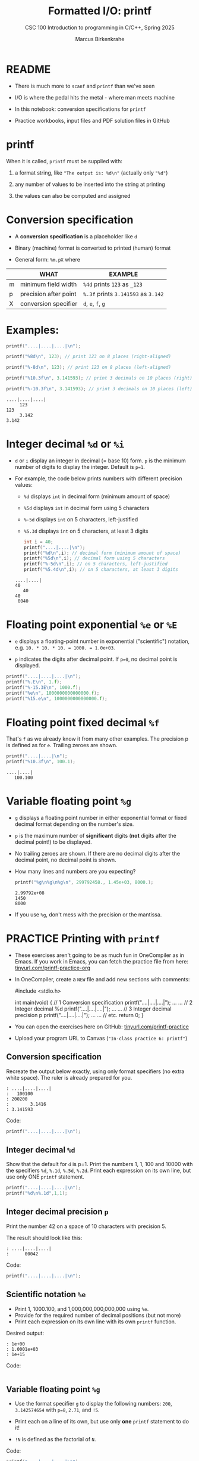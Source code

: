 #+TITLE:Formatted I/O: printf
#+AUTHOR:Marcus Birkenkrahe
#+Source: KN King C Programming
#+SEQ_TODO: PRACTICE TODO NEXT | DONE
#+SUBTITLE:CSC 100 Introduction to programming in C/C++, Spring 2025
#+STARTUP: overview hideblocks indent
#+OPTIONS: toc:1 num:1 ^:nil
#+PROPERTY: header-args:C :main yes :includes <stdio.h> :exports both :comments both
* README

- There is much more to ~scanf~ and ~printf~ than we've seen

- I/O is where the pedal hits the metal - where man meets machine

- In this notebook: conversion specifications for ~printf~

- Practice workbooks, input files and PDF solution files in GitHub

* printf

When it is called, ~printf~ must be supplied with:

1) a format string, like ~"The output is: %d\n"~ (actually only ~"%d"~)

2) any number of values to be inserted into the string at printing

3) the values can also be computed and assigned

* Conversion specification

- A *conversion specification* is a placeholder like ~d~

- Binary (machine) format is converted to printed (human) format

- General form: ~%m.pX~ where

|   | WHAT                  | EXAMPLE                       |
|---+-----------------------+-------------------------------|
| m | minimum field width   | ~%4d~ prints ~123~ as ~_123~        |
| p | precision after point | ~%.3f~ prints ~3.141593~ as ~3.142~ |
| X | conversion specifier  | ~d~, ~e~, ~f~, ~g~                    |

* Examples:
#+name: mpx
#+begin_src C :results output
  printf("....|....|....|\n");

  printf("%8d\n", 123); // print 123 on 8 places (right-aligned)

  printf("%-8d\n", 123); // print 123 on 8 places (left-aligned)

  printf("%10.3f\n", 3.141593); // print 3 decimals on 10 places (right)

  printf("%-10.3f\n", 3.141593); // print 3 decimals on 10 places (left)
#+end_src

#+RESULTS: mpx
: ....|....|....|
:      123
: 123
:      3.142
: 3.142

* Integer decimal =%d= or =%i=

- ~d~ or =i= display an integer in decimal (= base 10) form. ~p~ is the
  minimum number of digits to display the integer. Default is ~p=1~.

- For example, the code below prints numbers with different
  precision values:
  - ~%d~ displays ~int~ in decimal form (minimum amount of space)
  - ~%5d~ displays ~int~ in decimal form using 5 characters
  - ~%-5d~ displays ~int~ on 5 characters, left-justified
  - ~%5.3d~ displays ~int~ on 5 characters, at least 3 digits

  #+name: spec
  #+begin_src C :results output
    int i = 40;
    printf("....|....|\n");
    printf("%d\n",i); // decimal form (minimum amount of space)
    printf("%5d\n",i); // decimal form using 5 characters
    printf("%-5d\n",i); // on 5 characters, left-justified
    printf("%5.4d\n",i); // on 5 characters, at least 3 digits
  #+end_src

  #+RESULTS: spec
  : ....|....|
  : 40
  :    40
  : 40
  :  0040

* Floating point exponential =%e= or =%E=

- ~e~ displays a floating-point number in exponential ("scientific")
  notation, e.g. ~10. * 10. * 10. = 1000. = 1.0e+03~.

- ~p~ indicates the digits after decimal point. If ~p=0~, no decimal point
  is displayed.

#+begin_src C :results output
  printf("....|....|....|\n");
  printf("%.E\n", 1.f);
  printf("%-15.3E\n", 1000.f);
  printf("%e\n", 1000000000000000.f);
  printf("%15.e\n", 1000000000000000.f);
#+end_src

#+RESULTS:
: ....|....|....|
: 1E+00
: 1.000E+03
: 1.000000e+15
:           1e+15

* Floating point fixed decimal =%f=

That's ~f~ as we already know it from many other examples. The
precision p is defined as for ~e~. Trailing zeroes are shown.

#+name: floatexample
#+begin_src C :results output
  printf("....|....|\n");
  printf("%10.3f\n", 100.1);
#+end_src

#+RESULTS: floatexample
: ....|....|
:    100.100

* Variable floating point =%g=

- ~g~ displays a floating point number in either exponential format or
  fixed decimal format depending on the number's size.

- ~p~ is the maximum number of *significant* digits (*not* digits after the
  decimal point!) to be displayed.

- No trailing zeroes are shown. If there are no decimal digits after
  the decimal point, no decimal point is shown.

- How many lines and numbers are you expecting?
  #+name: gfactor :results output
  #+begin_src C :results output
    printf("%g\n%g\n%g\n", 299792458., 1.45e+03, 8000.);
  #+end_src

  #+RESULTS: gfactor :results output
  : 2.99792e+08
  : 1450
  : 8000

- If you use =%g=, don't mess with the precision or the mantissa.

* PRACTICE Printing with =printf=

- These exercises aren't going to be as much fun in OneCompiler as in
  Emacs. If you work in Emacs, you can fetch the practice file from
  here: [[https://tinyurl.com/printf-practice-org][tinyurl.com/printf-practice-org]]

- In OneCompiler, create a =NEW= file and add new sections with comments:
  #+begin_example C
    #include <stdio.h>

    int main(void)
    {
      // 1 Conversion specification
      printf("....|....|....|\n");
      ...
      ...
      // 2 Integer decimal %d
      printf("....|....|....|\n");
      ...
      ...
      // 3 Integer decimal precision p
      printf("....|....|....|\n");
      ...
      ...
      // etc.
      return 0;
    }
  #+end_example

- You can open the exercises here on GitHub:
  [[https://tinyurl.com/printf-practice][tinyurl.com/printf-practice]]

- Upload your program URL to Canvas (~"In-class practice 6: printf"~)

** Conversion specification

Recreate the output below exactly, using only format specifiers (no
extra white space). The ruler is already prepared for you.

#+begin_example
: ....|....|....|
:   100100
: 200200
:        3.1416
: 3.141593
#+end_example

Code:
#+begin_src C
  printf("....|....|....|\n");

#+end_src

** Integer decimal =%d=

Show that the default for ~d~ is p=1. Print the numbers 1, 1, 100 and
10000 with the specifiers ~%d~, ~%.1d~, ~%.5d~, ~%.2d~. Print each expression
on its own line, but use only ONE ~printf~ statement.

#+begin_src C :results output
  printf("....|....|....|\n");
  printf("%d\n%.1d",1,1);
#+end_src

** Integer decimal precision ~p~

Print the number 42 on a space of 10 characters with precision 5.

The result should look like this:
#+begin_example
: ....|....|....|
:      00042
#+end_example

Code:
#+begin_src C :results output
  printf("....|....|....|\n");

#+end_src

** Scientific notation =%e=

- Print 1, 1000.100, and 1,000,000,000,000,000 using ~%e~.
- Provide for the required number of decimal positions (but not more)
- Print each expression on its own line with its own ~printf~ function.

Desired output:
#+begin_example
    : 1e+00
    : 1.0001e+03
    : 1e+15
#+end_example

Code:
#+begin_src C

#+end_src

** Variable floating point =%g=

- Use the format specifier ~g~ to display the following numbers: ~200~,
  ~3.142574654~ with ~p=8~, ~2.71~, and ~!5~.

- Print each on a line of its own, but use only *one* ~printf~
  statement to do it!

- ~!N~ is defined as the factorial of ~N~.

Code:
#+begin_src C :results output
  printf("....|....|....|\n");

#+end_src
